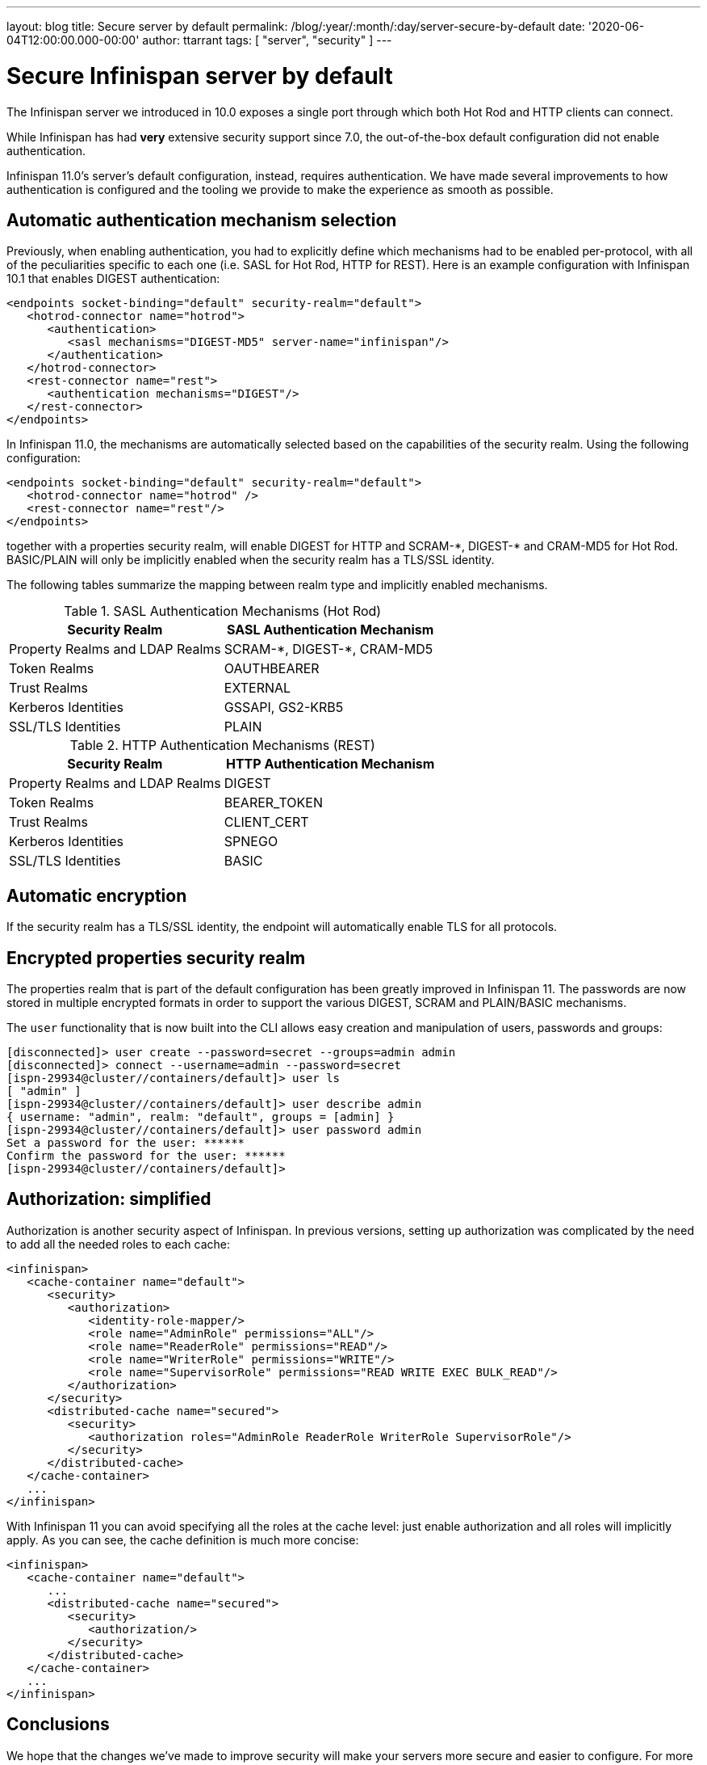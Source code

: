 ---
layout: blog
title: Secure server by default
permalink: /blog/:year/:month/:day/server-secure-by-default
date: '2020-06-04T12:00:00.000-00:00'
author: ttarrant
tags: [ "server", "security" ]
---

= Secure Infinispan server by default

The Infinispan server we introduced in 10.0 exposes a single port through which both Hot Rod and HTTP clients can connect.

While Infinispan has had *very* extensive security support since 7.0, the out-of-the-box default configuration did not enable authentication.

Infinispan 11.0's server's default configuration, instead, requires authentication. 
We have made several improvements to how authentication is configured and the tooling we provide to make the experience as smooth as possible.

== Automatic authentication mechanism selection

Previously, when enabling authentication, you had to explicitly define which mechanisms had to be enabled per-protocol, with all of the peculiarities specific to each one (i.e. SASL for Hot Rod, HTTP for REST). Here is an example configuration with Infinispan 10.1 that enables DIGEST authentication:

[source,xml]
----
<endpoints socket-binding="default" security-realm="default">
   <hotrod-connector name="hotrod">
      <authentication>
         <sasl mechanisms="DIGEST-MD5" server-name="infinispan"/>
      </authentication>
   </hotrod-connector>
   <rest-connector name="rest">
      <authentication mechanisms="DIGEST"/>
   </rest-connector>
</endpoints>
----

In Infinispan 11.0, the mechanisms are automatically selected based on the capabilities of the security realm. Using the following configuration:

[source,xml]
----
<endpoints socket-binding="default" security-realm="default">
   <hotrod-connector name="hotrod" />
   <rest-connector name="rest"/>
</endpoints>
----

together with a properties security realm, will enable DIGEST for HTTP and SCRAM-+*+, DIGEST-+*+ and CRAM-MD5 for Hot Rod. BASIC/PLAIN will only be implicitly enabled when the security realm has a TLS/SSL identity.

The following tables summarize the mapping between realm type and implicitly enabled mechanisms.

.SASL Authentication Mechanisms (Hot Rod)
[.table]
|===
|Security Realm |SASL Authentication Mechanism

|Property Realms and LDAP Realms
|SCRAM-+*+, DIGEST-+*+, CRAM-MD5

|Token Realms
|OAUTHBEARER

|Trust Realms
|EXTERNAL

|Kerberos Identities
|GSSAPI, GS2-KRB5

|SSL/TLS Identities
|PLAIN
|===


.HTTP Authentication Mechanisms (REST)
[.table]
|===
|Security Realm |HTTP Authentication Mechanism

|Property Realms and LDAP Realms
|DIGEST

|Token Realms
|BEARER_TOKEN

|Trust Realms
|CLIENT_CERT

|Kerberos Identities
|SPNEGO

|SSL/TLS Identities
|BASIC
|===

== Automatic encryption

If the security realm has a TLS/SSL identity, the endpoint will automatically enable TLS for all protocols.

== Encrypted properties security realm

The properties realm that is part of the default configuration has been greatly improved in Infinispan 11. The passwords are now stored in multiple encrypted formats in order to support the various DIGEST, SCRAM and PLAIN/BASIC mechanisms.

The `user` functionality that is now built into the CLI allows easy creation and manipulation of users, passwords and groups:

[source]
----
[disconnected]> user create --password=secret --groups=admin admin
[disconnected]> connect --username=admin --password=secret
[ispn-29934@cluster//containers/default]> user ls
[ "admin" ]
[ispn-29934@cluster//containers/default]> user describe admin
{ username: "admin", realm: "default", groups = [admin] }
[ispn-29934@cluster//containers/default]> user password admin
Set a password for the user: ******
Confirm the password for the user: ******
[ispn-29934@cluster//containers/default]>
----

== Authorization: simplified

Authorization is another security aspect of Infinispan. In previous versions, setting up authorization was complicated by the need to add all the needed roles to each cache:

[source,xml]
----
<infinispan>
   <cache-container name="default">
      <security>
         <authorization>
            <identity-role-mapper/>
            <role name="AdminRole" permissions="ALL"/>
            <role name="ReaderRole" permissions="READ"/>
            <role name="WriterRole" permissions="WRITE"/>
            <role name="SupervisorRole" permissions="READ WRITE EXEC BULK_READ"/>
         </authorization>
      </security>
      <distributed-cache name="secured">
         <security>
            <authorization roles="AdminRole ReaderRole WriterRole SupervisorRole"/>
         </security>
      </distributed-cache>
   </cache-container>
   ...
</infinispan>
----

With Infinispan 11 you can avoid specifying all the roles at the cache level: just enable authorization and all roles will implicitly apply. As you can see, the cache definition is much more concise:

[source,xml]
----
<infinispan>
   <cache-container name="default">
      ...
      <distributed-cache name="secured">
         <security>
            <authorization/>
         </security>
      </distributed-cache>
   </cache-container>
   ...
</infinispan>
----

== Conclusions

We hope that the changes we've made to improve security will make your servers more secure and easier to configure.
For more information read the https://infinispan.org/docs/dev/titles/server/server.html#security[server security documentation].
